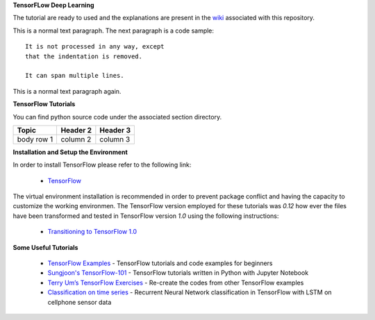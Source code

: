 **TensorFLow Deep Learning**

The tutorial are ready to used and the explanations are present in the `wiki`_ associated with this repository.

.. The links.
.. _wiki: https://github.com/astorfi/Tensorflow-Turorials/wiki
.. _convolutional neural network: https://github.com/astorfi/Tensorflow-Turorials/wiki/Convolutional-Neural-Networks
.. _TensorFlow: https://www.tensorflow.org/install/


This is a normal text paragraph. The next paragraph is a code sample::

   It is not processed in any way, except
   that the indentation is removed.

   It can span multiple lines.

This is a normal text paragraph again.


**TensorFlow Tutorials** 

You can find python source code under the associated section directory.

.. #### Neural Networks
.. | | Code | Wiki | Description |
.. | --- | --- | --- | --- |
.. |1| **[convolutional neural network](NeuralNetworks/convolutional-neural-network)** |  | |

+----+-----------------------------------------------------------------------------------+-------------+------------------------------------------------------+
| #  |  Code                                                                             | Wiki        | Description                                      |
+====+===================================================================================+=============+==================================================+
| 1  | **[convolutional neural network](NeuralNetworks/convolutional-neural-network)**   | `Document`_ | Classification with Convolutional Neural Network |
+----+-----------------------------------------------------------------------------------+-------------+--------------------------------------------------+


+------------+------------+-----------+ 
| Topic      | Header 2   | Header 3  | 
+============+============+===========+ 
| body row 1 | column 2   | column 3  | 
+------------+------------+-----------+ 



**Installation and Setup the Environment**

In order to install TensorFlow please refer to the following link:
  
  * `TensorFlow`_

The virtual environment installation is recommended in order to prevent package conflict and having the capacity to customize the working environmen. The TensorFlow version employed for these tutorials was `0.12` how ever the files have been transformed and tested in TensorFlow version `1.0` using the following instructions:

  * `Transitioning to TensorFlow 1.0 <https://www.tensorflow.org/install/migration/>`_ 

**Some Useful Tutorials**

  * `TensorFlow Examples <https://github.com/aymericdamien/TensorFlow-Examples>`_ - TensorFlow tutorials and code examples for beginners
  * `Sungjoon's TensorFlow-101 <https://github.com/sjchoi86/Tensorflow-101>`_ - TensorFlow tutorials written in Python with Jupyter Notebook
  * `Terry Um’s TensorFlow Exercises <https://github.com/terryum/TensorFlow_Exercises>`_ - Re-create the codes from other TensorFlow examples
  * `Classification on time series <https://github.com/guillaume-chevalier/LSTM-Human-Activity-Recognition>`_ - Recurrent Neural Network classification in TensorFlow with LSTM on cellphone sensor data
